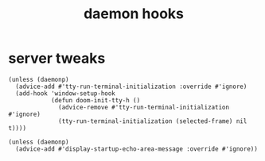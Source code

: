 #+title: daemon hooks
#+OPTIONS: num:nil
#+PROPERTY: header-args :tangle yes

* server tweaks
     #+begin_src elisp
       (unless (daemonp)
         (advice-add #'tty-run-terminal-initialization :override #'ignore)
         (add-hook 'window-setup-hook
                   (defun doom-init-tty-h ()
                     (advice-remove #'tty-run-terminal-initialization #'ignore)
                     (tty-run-terminal-initialization (selected-frame) nil t))))

       (unless (daemonp)
         (advice-add #'display-startup-echo-area-message :override #'ignore))
     #+end_src
